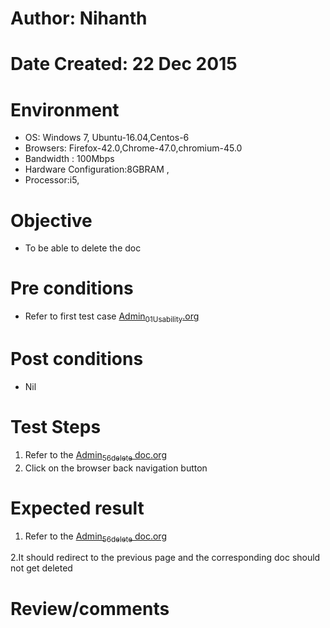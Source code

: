 * Author: Nihanth
* Date Created: 22 Dec 2015
* Environment
  - OS: Windows 7, Ubuntu-16.04,Centos-6
  - Browsers: Firefox-42.0,Chrome-47.0,chromium-45.0
  - Bandwidth : 100Mbps
  - Hardware Configuration:8GBRAM , 
  - Processor:i5,

* Objective
  - To be able to delete the doc

* Pre conditions
  - Refer to first test case [[https://github.com/vlead/Outreach Portal/blob/master/test-cases/integration_test-cases/Admin/Admin_01_Usability.org][Admin_01_Usability.org]]

* Post conditions
  - Nil
* Test Steps
  1. Refer to the [[https://github.com/vlead/outreach-portal/blob/master/test-cases/integration_test-cases/Admin/Admin_56_delete%20doc.org][Admin_56_delete doc.org]]
  2. Click on the browser back navigation button

* Expected result
  1. Refer to the [[https://github.com/vlead/outreach-portal/blob/master/test-cases/integration_test-cases/Admin/Admin_56_delete%20doc.org][Admin_56_delete doc.org]]
  2.It should redirect to the previous page and the corresponding doc should not get deleted

* Review/comments


